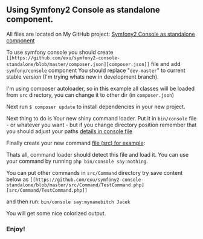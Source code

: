 ** Using Symfony2 Console as standalone component.

#+ATTR_HTML: title="Google.com"
[[http://wysocki.in/assets/img/sf2-console-component.png]]



All files are located on My GitHub project: [[https://github.com/exu/symfony2-console-standalone][Symfony2 Console as standalone component]]

To use symfony console you should create =[[https://github.com/exu/symfony2-console-standalone/blob/master/composer.json][composer.json]]= file and add =symfony/console= component
You should replace "=dev-master=" to current stable version (I'm trying whats new in development branch).

I'm using composer autoloader, so in this example all classes will be loaded from =src= directory,
you can change it to other dir (in =composer.json=)

Next run =$ composer update= to install dependencies in your new project.


Next thing to do is Your new shiny command loader.
Put it in =bin/console= file - or whatever you want - but if you change
directory position remember that you should adjust your paths [[https://github.com/exu/symfony2-console-standalone/blob/master/bin/console][details in console file]]

Finally create your new command [[https://github.com/exu/symfony2-console-standalone/blob/master/src/Command/Test2Command.php][file (src) for example]]:

Thats all, command loader should detect this file and load it. You can use your command by running
=php bin/console say:nothing=.

You can put other commands in =src/Command=
directory try save content below as =[[https://github.com/exu/symfony2-console-standalone/blob/master/src/Command/TestCommand.php][src/Command/TestCommand.php]]=

and then run:
=bin/console say:mynamebitch Jacek=

You will get some nice colorized output.

*** Enjoy!
